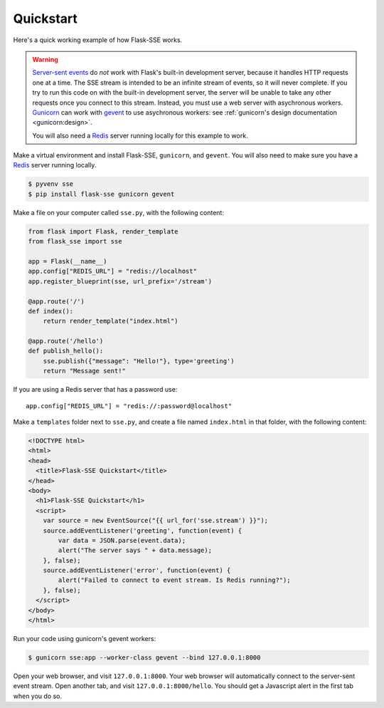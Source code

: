 Quickstart
==========

Here's a quick working example of how Flask-SSE works.

.. warning::
   `Server-sent events`_ do *not* work with Flask's built-in development server,
   because it handles HTTP requests one at a time. The SSE stream is intended
   to be an infinite stream of events, so it will never complete. If you try
   to run this code on with the built-in development server, the server will
   be unable to take any other requests once you connect to this stream.
   Instead, you must use a web server with asychronous workers. Gunicorn_
   can work with gevent_ to use asychronous workers: see :ref:`gunicorn's
   design documentation <gunicorn:design>`.

   You will also need a Redis_ server running locally for this example to work.

Make a virtual environment and install Flask-SSE, ``gunicorn``, and ``gevent``.
You will also need to make sure you have a Redis_ server running locally.

.. code-block:: bash

    $ pyvenv sse
    $ pip install flask-sse gunicorn gevent

Make a file on your computer called ``sse.py``, with the following content:

.. code-block:: python

    from flask import Flask, render_template
    from flask_sse import sse

    app = Flask(__name__)
    app.config["REDIS_URL"] = "redis://localhost"
    app.register_blueprint(sse, url_prefix='/stream')

    @app.route('/')
    def index():
        return render_template("index.html")

    @app.route('/hello')
    def publish_hello():
        sse.publish({"message": "Hello!"}, type='greeting')
        return "Message sent!"

If you are using a Redis server that has a password use::

    app.config["REDIS_URL"] = "redis://:password@localhost"

Make a ``templates`` folder next to ``sse.py``, and create a file named
``index.html`` in that folder, with the following content:

.. code-block:: html

    <!DOCTYPE html>
    <html>
    <head>
      <title>Flask-SSE Quickstart</title>
    </head>
    <body>
      <h1>Flask-SSE Quickstart</h1>
      <script>
        var source = new EventSource("{{ url_for('sse.stream') }}");
        source.addEventListener('greeting', function(event) {
            var data = JSON.parse(event.data);
            alert("The server says " + data.message);
        }, false);
        source.addEventListener('error', function(event) {
            alert("Failed to connect to event stream. Is Redis running?");
        }, false);
      </script>
    </body>
    </html>

Run your code using gunicorn's gevent workers:

.. code-block:: bash

    $ gunicorn sse:app --worker-class gevent --bind 127.0.0.1:8000

Open your web browser, and visit ``127.0.0.1:8000``. Your web browser will
automatically connect to the server-sent event stream. Open another tab, and
visit ``127.0.0.1:8000/hello``. You should get a Javascript alert in the first
tab when you do so.

.. _Server-sent events: https://developer.mozilla.org/en-US/docs/Web/API/Server-sent_events
.. _Redis: http://www.redis.io/
.. _gunicorn: http://gunicorn.org/
.. _gevent: http://www.gevent.org/
